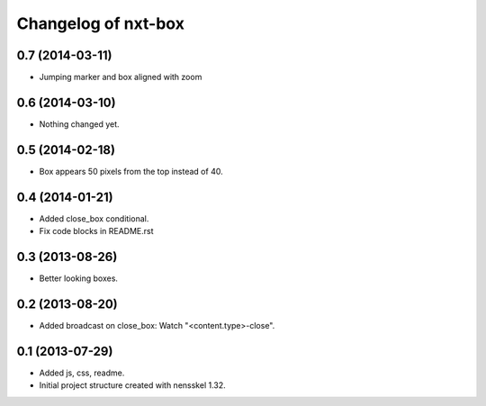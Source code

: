 Changelog of nxt-box
===================================================


0.7 (2014-03-11)
----------------

- Jumping marker and box aligned with zoom

0.6 (2014-03-10)
----------------

- Nothing changed yet.


0.5 (2014-02-18)
----------------

- Box appears 50 pixels from the top instead of 40.


0.4 (2014-01-21)
----------------

- Added close_box conditional.

- Fix code blocks in README.rst 


0.3 (2013-08-26)
----------------

- Better looking boxes.


0.2 (2013-08-20)
----------------

- Added broadcast on close_box: Watch "<content.type>-close".


0.1 (2013-07-29)
----------------

- Added js, css, readme.

- Initial project structure created with nensskel 1.32.
